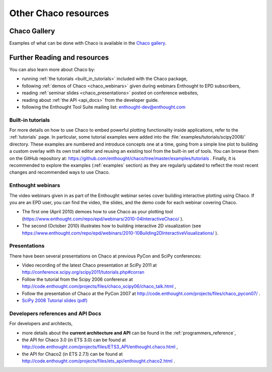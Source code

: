 .. _resources:

=====================
Other Chaco resources
=====================


Chaco Gallery
=============
Examples of what can be done with Chaco is available in
the `Chaco gallery <http://code.enthought.com/projects/chaco/gallery.php>`_.

.. _going_further:

Further Reading and resources
=============================

You can also learn more about Chaco by:

* running :ref:`the tutorials <built_in_tutorials>` included with the Chaco package,

* following :ref:`demos of Chaco <chaco_webinars>` given during webinars Enthought to EPD subscribers,

* reading :ref:`seminar slides <chaco_presentations>` posted on conference websites,

* reading about :ref:`the API <api_docs>` from the developer guide.

* following the Enthought Tool Suite mailing list: enthought-dev@enthought.com

.. _built_in_tutorials:

Built-in tutorials
------------------

For more details on how to use Chaco to embed powerful plotting
functionality inside applications, refer to the :ref:`tutorials` page.
In particular, some tutorial examples were added into the
:file:`examples/tutorials/scipy2008/` directory.  These examples are
numbered and introduce
concepts one at a time, going from a simple line plot to building a
custom overlay with its own trait editor and reusing an existing tool
from the built-in set of tools.  You can browse them on the GitHub repository
at:
https://github.com/enthought/chaco/tree/master/examples/tutorials .
Finally, it is recommended to explore the examples
(:ref:`examples` section) as they are regularly updated to reflect the most recent
changes and recommended ways to use Chaco.


.. _chaco_webinars:

Enthought webinars
------------------
The video webinars given in  as part of the Enthought webinar
series cover building interactive plotting using Chaco. If you are an
EPD user, you can find the video, the slides, and the demo code for
each webinar covering Chaco.

* The first one (April 2010) demoes how to use Chaco as your plotting
  tool (https://www.enthought.com/repo/epd/webinars/2010-04InteractiveChaco/ ).

* The second (October 2010) illustrates how to building interactive 2D visualization (see
  https://www.enthought.com/repo/epd/webinars/2010-10Building2DInteractiveVisualizations/ ).


.. _chaco_presentations:


Presentations
-------------

There have been several presentations on Chaco at previous PyCon and
SciPy conferences:

* Video recording of the latest Chaco presentation at SciPy 2011 at
  http://conference.scipy.org/scipy2011/tutorials.php#corran

* Follow the tutorial from the Scipy 2006 conference at
  http://code.enthought.com/projects/files/chaco_scipy06/chaco_talk.html ,

* Follow the presentation of Chaco at the PyCon 2007 at
  http://code.enthought.com/projects/files/chaco_pycon07/ .

* `SciPy 2008 Tutorial slides (pdf) <https://svn.enthought.com/svn/enthought/Chaco/trunk/docs/scipy08_tutorial.pdf>`_

.. _api_docs:

Developers references and API Docs
-----------------------------------

For developers and architects,

* more details about the **current architecture and API** can be found in
  the :ref:`programmers_reference`,

* the API for Chaco 3.0 (in ETS 3.0) can be found at
  http://code.enthought.com/projects/files/ETS3_API/enthought.chaco.html ,

* the API for Chaco2 (in ETS 2.7.1) can be found at
  http://code.enthought.com/projects/files/ets_api/enthought.chaco2.html .

